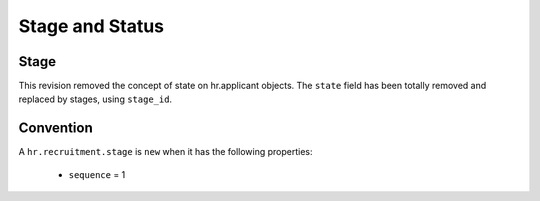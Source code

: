 .. _stage_status:

Stage and Status
================

Stage
+++++

.. versionchanged:: 8.0 saas-2 state/stage cleaning

This revision removed the concept of state on hr.applicant objects. The ``state``
field has been totally removed and replaced by stages, using ``stage_id``.

Convention
++++++++++

A ``hr.recruitment.stage`` is ``new`` when it has the following properties:

 - ``sequence`` = 1


